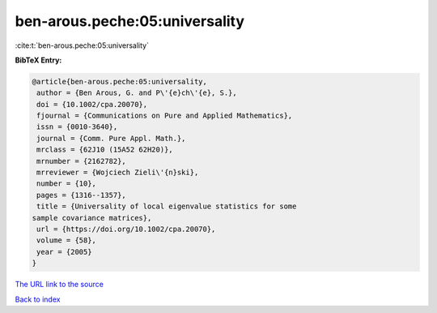 ben-arous.peche:05:universality
===============================

:cite:t:`ben-arous.peche:05:universality`

**BibTeX Entry:**

.. code-block:: bibtex

   @article{ben-arous.peche:05:universality,
    author = {Ben Arous, G. and P\'{e}ch\'{e}, S.},
    doi = {10.1002/cpa.20070},
    fjournal = {Communications on Pure and Applied Mathematics},
    issn = {0010-3640},
    journal = {Comm. Pure Appl. Math.},
    mrclass = {62J10 (15A52 62H20)},
    mrnumber = {2162782},
    mrreviewer = {Wojciech Zieli\'{n}ski},
    number = {10},
    pages = {1316--1357},
    title = {Universality of local eigenvalue statistics for some
   sample covariance matrices},
    url = {https://doi.org/10.1002/cpa.20070},
    volume = {58},
    year = {2005}
   }

`The URL link to the source <ttps://doi.org/10.1002/cpa.20070}>`__


`Back to index <../By-Cite-Keys.html>`__
